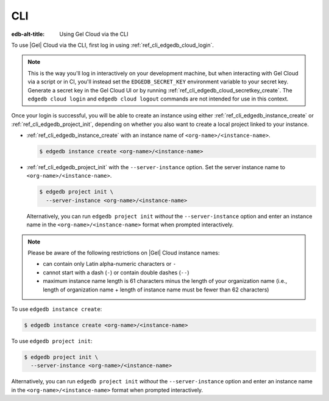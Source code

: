 .. _ref_guide_cloud_cli:

===
CLI
===

:edb-alt-title: Using Gel Cloud via the CLI

To use |Gel| Cloud via the CLI, first log in using
:ref:`ref_cli_edgedb_cloud_login`.

.. note::

    This is the way you'll log in interactively on your development machine,
    but when interacting with Gel Cloud via a script or in CI, you'll
    instead set the ``EDGEDB_SECRET_KEY`` environment variable to your secret
    key. Generate a secret key in the Gel Cloud UI or by running
    :ref:`ref_cli_edgedb_cloud_secretkey_create`. The ``edgedb cloud login``
    and ``edgedb cloud logout`` commands are not intended for use in this
    context.

Once your login is successful, you will be able to create an instance using
either :ref:`ref_cli_edgedb_instance_create` or
:ref:`ref_cli_edgedb_project_init`, depending on whether you also want to
create a local project linked to your instance.

* :ref:`ref_cli_edgedb_instance_create` with an instance name of
  ``<org-name>/<instance-name>``.

  .. code-block:: bash

      $ edgedb instance create <org-name>/<instance-name>

* :ref:`ref_cli_edgedb_project_init` with the ``--server-instance`` option. Set
  the server instance name to ``<org-name>/<instance-name>``.

  .. code-block:: bash

      $ edgedb project init \
        --server-instance <org-name>/<instance-name>

  Alternatively, you can run ``edgedb project init`` *without* the
  ``--server-instance`` option and enter an instance name in the
  ``<org-name>/<instance-name>`` format when prompted interactively.

.. note::

    Please be aware of the following restrictions on |Gel| Cloud instance
    names:

    * can contain only Latin alpha-numeric characters or ``-``
    * cannot start with a dash (``-``) or contain double dashes (``--``)
    * maximum instance name length is 61 characters minus the length of your
      organization name (i.e., length of organization name + length of instance
      name must be fewer than 62 characters)

To use ``edgedb instance create``:

.. code-block:: bash

    $ edgedb instance create <org-name>/<instance-name>

To use ``edgedb project init``:

.. code-block:: bash

    $ edgedb project init \
      --server-instance <org-name>/<instance-name>

Alternatively, you can run ``edgedb project init`` *without* the
``--server-instance`` option and enter an instance name in the
``<org-name>/<instance-name>`` format when prompted interactively.
